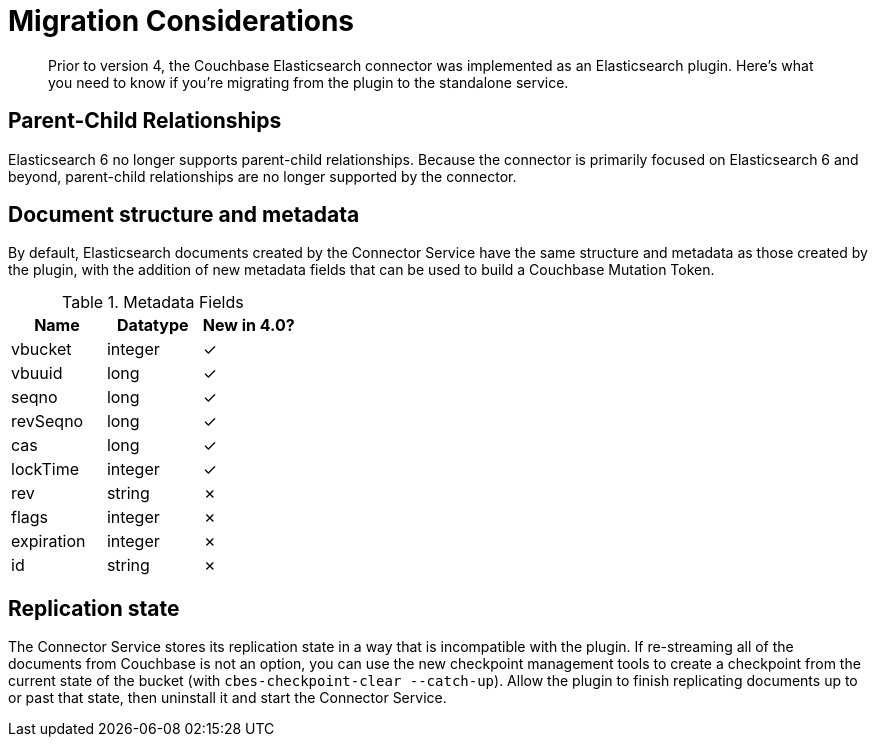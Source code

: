= Migration Considerations

[abstract]
Prior to version 4, the Couchbase Elasticsearch connector was implemented as an Elasticsearch plugin.
Here's what you need to know if you're migrating from the plugin to the standalone service.

== Parent-Child Relationships

Elasticsearch 6 no longer supports parent-child relationships.
Because the connector is primarily focused on Elasticsearch 6 and beyond, parent-child relationships are no longer supported by the connector.

== Document structure and metadata

By default, Elasticsearch documents created by the Connector Service have the same structure and metadata as those created by the plugin, with the addition of new metadata fields that can be used to build a Couchbase Mutation Token.

.Metadata Fields
|===
| Name       | Datatype | New in 4.0?

| vbucket    | integer  | ✓
| vbuuid     | long     | ✓
| seqno      | long     | ✓
| revSeqno   | long     | ✓
| cas        | long     | ✓
| lockTime   | integer  | ✓
| rev        | string   | ✗
| flags      | integer  | ✗
| expiration | integer  | ✗
| id         | string   | ✗
|===


== Replication state

The Connector Service stores its replication state in a way that is incompatible with the plugin.
If re-streaming all of the documents from Couchbase is not an option, you can use the new checkpoint management tools to create a checkpoint from the current state of the bucket (with `cbes-checkpoint-clear --catch-up`).
Allow the plugin to finish replicating documents up to or past that state, then uninstall it and start the Connector Service.
